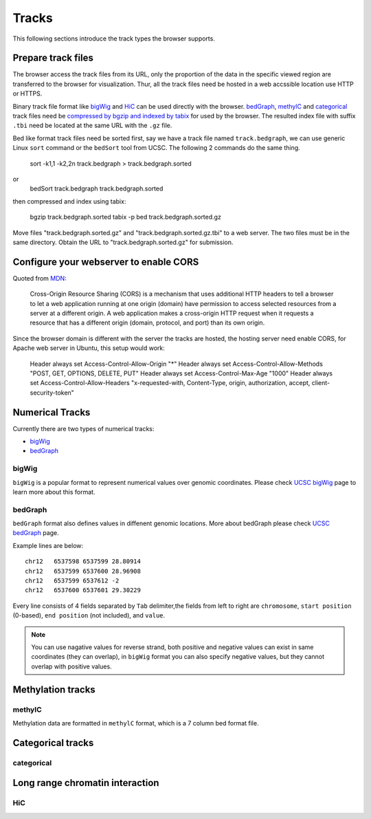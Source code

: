 Tracks
======

This following sections introduce the track types the browser supports.

Prepare track files
-------------------

The browser access the track files from its URL, only the proportion of the data in
the specific viewed region are transferred to the browser for visualization. Thur, all
the track files need be hosted in a web accssible location use HTTP or HTTPS.

Binary track file format like bigWig_ and HiC_ can be used directly with the browser.
bedGraph_, methylC_ and categorical_ track files need 
be `compressed by bgzip and indexed by tabix`_ for used by the browser.
The resulted index file with suffix ``.tbi`` need be located
at the same URL with the ``.gz`` file.

Bed like format track files need be sorted first, say we have a track file named ``track.bedgraph``,
we can use generic Linux ``sort`` command or the ``bedSort`` tool from UCSC. The following 2 commands
do the same thing.

    sort -k1,1 -k2,2n track.bedgraph > track.bedgraph.sorted
or
    bedSort track.bedgraph track.bedgraph.sorted

then compressed and index using tabix:

    bgzip track.bedgraph.sorted
    tabix -p bed track.bedgraph.sorted.gz

Move files "track.bedgraph.sorted.gz" and "track.bedgraph.sorted.gz.tbi" to a web server. 
The two files must be in the same directory. Obtain the URL to "track.bedgraph.sorted.gz" for submission.

.. _`compressed by bgzip and indexed by tabix`: http://www.htslib.org/doc/tabix.html

Configure your webserver to enable CORS
-------------------------------------

Quoted from MDN_:

    Cross-Origin Resource Sharing (CORS) is a mechanism that uses additional HTTP headers
    to tell a browser to let a web application running at one origin (domain) 
    have permission to access selected resources from a server at a different origin. 
    A web application makes a cross-origin HTTP request when it requests a resource that
    has a different origin (domain, protocol, and port) than its own origin.

.. _MDN: https://developer.mozilla.org/en-US/docs/Web/HTTP/CORS

Since the browser domain is different with the server the tracks are hosted, the hosting server
need enable CORS, for Apache web server in Ubuntu, this setup would work:

    Header always set Access-Control-Allow-Origin "*"
    Header always set Access-Control-Allow-Methods "POST, GET, OPTIONS, DELETE, PUT"
    Header always set Access-Control-Max-Age "1000"
    Header always set Access-Control-Allow-Headers "x-requested-with, Content-Type, origin, authorization, accept, client-security-token"


Numerical Tracks
----------------

Currently there are two types of numerical tracks:

* bigWig_
* bedGraph_

bigWig
~~~~~~

``bigWig`` is a popular format to represent numerical values over genomic coordinates.
Please check `UCSC bigWig`_ page to learn more about this format.

.. _UCSC bigWig: https://genome.ucsc.edu/goldenpath/help/bigWig.html


bedGraph
~~~~~~~~

``bedGraph`` format also defines values in diffenent genomic locations.
More about bedGraph please check `UCSC bedGraph`_ page.

Example lines are below::

    chr12   6537598 6537599 28.80914
    chr12   6537599 6537600 28.96908
    chr12   6537599 6537612 -2
    chr12   6537600 6537601 29.30229

Every line consists of 4 fields separated by ``Tab`` delimiter,the fields from
left to right are ``chromosome``, ``start position`` (0-based), ``end position`` (not included), and ``value``.

.. note:: You can use nagative values for reverse strand, both positive and negative
          values can exist in same coordinates (they can overlap), in ``bigWig`` format
          you can also specify negative values, but they cannot overlap with positive values.

.. _UCSC bedGraph: https://genome.ucsc.edu/goldenpath/help/bedgraph.html

Methylation tracks
------------------

methylC
~~~~~~~

Methylation data are formatted in ``methylC`` format, which is a 7 column bed format file.

Categorical tracks
------------------

categorical
~~~~~~~~~~~

Long range chromatin interaction
--------------------------------

HiC
~~~

